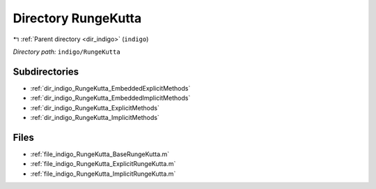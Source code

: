 .. _dir_indigo_RungeKutta:


Directory RungeKutta
====================


|exhale_lsh| :ref:`Parent directory <dir_indigo>` (``indigo``)

.. |exhale_lsh| unicode:: U+021B0 .. UPWARDS ARROW WITH TIP LEFTWARDS

*Directory path:* ``indigo/RungeKutta``

Subdirectories
--------------

- :ref:`dir_indigo_RungeKutta_EmbeddedExplicitMethods`
- :ref:`dir_indigo_RungeKutta_EmbeddedImplicitMethods`
- :ref:`dir_indigo_RungeKutta_ExplicitMethods`
- :ref:`dir_indigo_RungeKutta_ImplicitMethods`


Files
-----

- :ref:`file_indigo_RungeKutta_BaseRungeKutta.m`
- :ref:`file_indigo_RungeKutta_ExplicitRungeKutta.m`
- :ref:`file_indigo_RungeKutta_ImplicitRungeKutta.m`



